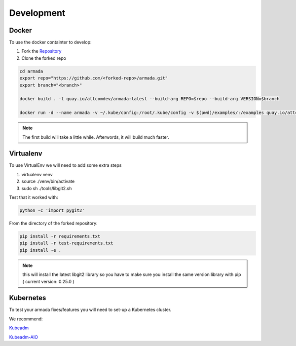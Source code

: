 ***********
Development
***********

Docker
######

To use the docker containter to develop:

1. Fork the `Repository <http://github.com/att-comdev/armada>`_
2. Clone the forked repo

.. code-block:: bash

    cd armada
    export repo="https://github.com/<forked-repo>/armada.git"
    export branch="<branch>"

    docker build . -t quay.io/attcomdev/armada:latest --build-arg REPO=$repo --build-arg VERSION=$branch

    docker run -d --name armada -v ~/.kube/config:/root/.kube/config -v $(pwd)/examples/:/examples quay.io/attcomdev/armada:latest

.. note::

    The first build will take a little while. Afterwords, it will build much
    faster.

Virtualenv
##########

To use VirtualEnv we will need to add some extra steps

1. virtualenv venv
2. source ./venv/bin/activate
3. sudo sh ./tools/libgit2.sh

Test that it worked with:

.. code-block:: bash

    python -c 'import pygit2'

From the directory of the forked repository:

.. code-block:: bash

    pip install -r requirements.txt
    pip install -r test-requirements.txt
    pip install -e .

.. note::

    this will install the latest libgit2 library so you have to make sure you
    install the same version library with pip ( current version: 0.25.0 )

Kubernetes
##########

To test your armada fixes/features you will need to set-up a Kubernetes cluster.

We recommend:

`Kubeadm <https://kubernetes.io/docs/setup/independent/create-cluster-kubeadm/>`_

`Kubeadm-AIO <https://github.com/openstack/openstack-helm/tree/master/tools/kubeadm-aio>`_
